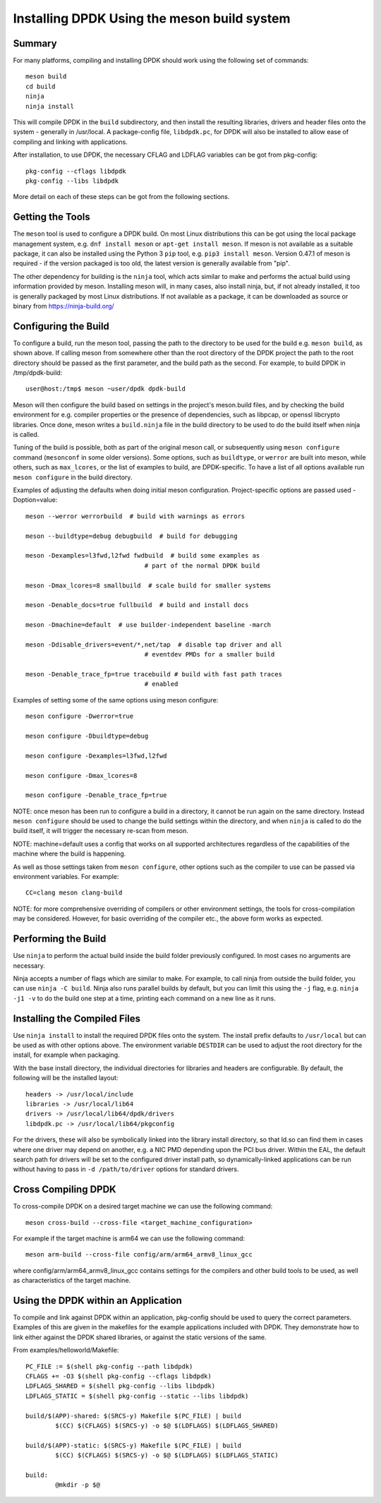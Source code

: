 ..  SPDX-License-Identifier: BSD-3-Clause
    Copyright(c) 2018 Intel Corporation.

Installing DPDK Using the meson build system
============================================

Summary
--------
For many platforms, compiling and installing DPDK should work using the
following set of commands::

	meson build
	cd build
	ninja
	ninja install

This will compile DPDK in the ``build`` subdirectory, and then install the
resulting libraries, drivers and header files onto the system - generally
in /usr/local. A package-config file, ``libdpdk.pc``,  for DPDK will also
be installed to allow ease of compiling and linking with applications.

After installation, to use DPDK, the necessary CFLAG and LDFLAG variables
can be got from pkg-config::

	pkg-config --cflags libdpdk
	pkg-config --libs libdpdk

More detail on each of these steps can be got from the following sections.


Getting the Tools
------------------

The ``meson`` tool is used to configure a DPDK build. On most Linux
distributions this can be got using the local package management system,
e.g. ``dnf install meson`` or ``apt-get install meson``. If meson is not
available as a suitable package, it can also be installed using the Python
3 ``pip`` tool, e.g. ``pip3 install meson``. Version 0.47.1 of meson is
required - if the version packaged is too old, the latest version is
generally available from "pip".

The other dependency for building is the ``ninja`` tool, which acts similar
to make and performs the actual build using information provided by meson.
Installing meson will, in many cases, also install ninja, but, if not
already installed, it too is generally packaged by most Linux distributions.
If not available as a package, it can be downloaded as source or binary from
https://ninja-build.org/


Configuring the Build
----------------------

To configure a build, run the meson tool, passing the path to the directory
to be used for the build e.g. ``meson build``, as shown above. If calling
meson from somewhere other than the root directory of the DPDK project the
path to the root directory should be passed as the first parameter, and the
build path as the second. For example, to build DPDK in /tmp/dpdk-build::

	user@host:/tmp$ meson ~user/dpdk dpdk-build

Meson will then configure the build based on settings in the project's
meson.build files, and by checking the build environment for e.g. compiler
properties or the presence of dependencies, such as libpcap, or openssl
libcrypto libraries. Once done, meson writes a ``build.ninja`` file in the
build directory to be used to do the build itself when ninja is called.

Tuning of the build is possible, both as part of the original meson call,
or subsequently using ``meson configure`` command (``mesonconf`` in some
older versions). Some options, such as ``buildtype``, or ``werror`` are
built into meson, while others, such as ``max_lcores``, or the list of
examples to build, are DPDK-specific. To have a list of all options
available run ``meson configure`` in the build directory.

Examples of adjusting the defaults when doing initial meson configuration.
Project-specific options are passed used -Doption=value::

	meson --werror werrorbuild  # build with warnings as errors

	meson --buildtype=debug debugbuild  # build for debugging

	meson -Dexamples=l3fwd,l2fwd fwdbuild  # build some examples as
					# part of the normal DPDK build

	meson -Dmax_lcores=8 smallbuild  # scale build for smaller systems

	meson -Denable_docs=true fullbuild  # build and install docs

	meson -Dmachine=default  # use builder-independent baseline -march

	meson -Ddisable_drivers=event/*,net/tap  # disable tap driver and all
					# eventdev PMDs for a smaller build

	meson -Denable_trace_fp=true tracebuild # build with fast path traces
					# enabled

Examples of setting some of the same options using meson configure::

	meson configure -Dwerror=true

	meson configure -Dbuildtype=debug

	meson configure -Dexamples=l3fwd,l2fwd

	meson configure -Dmax_lcores=8

	meson configure -Denable_trace_fp=true

NOTE: once meson has been run to configure a build in a directory, it
cannot be run again on the same directory. Instead ``meson configure``
should be used to change the build settings within the directory, and when
``ninja`` is called to do the build itself, it will trigger the necessary
re-scan from meson.

NOTE: machine=default uses a config that works on all supported architectures
regardless of the capabilities of the machine where the build is happening.

As well as those settings taken from ``meson configure``, other options
such as the compiler to use can be passed via environment variables. For
example::

	CC=clang meson clang-build

NOTE: for more comprehensive overriding of compilers or other environment
settings, the tools for cross-compilation may be considered. However, for
basic overriding of the compiler etc., the above form works as expected.


Performing the Build
---------------------

Use ``ninja`` to perform the actual build inside the build folder
previously configured. In most cases no arguments are necessary.

Ninja accepts a number of flags which are similar to make. For example, to
call ninja from outside the build folder, you can use ``ninja -C build``.
Ninja also runs parallel builds by default, but you can limit this using
the ``-j`` flag, e.g. ``ninja -j1 -v`` to do the build one step at a time,
printing each command on a new line as it runs.


Installing the Compiled Files
------------------------------

Use ``ninja install`` to install the required DPDK files onto the system.
The install prefix defaults to ``/usr/local`` but can be used as with other
options above. The environment variable ``DESTDIR`` can be used to adjust
the root directory for the install, for example when packaging.

With the base install directory, the individual directories for libraries
and headers are configurable. By default, the following will be the
installed layout::

	headers -> /usr/local/include
	libraries -> /usr/local/lib64
	drivers -> /usr/local/lib64/dpdk/drivers
	libdpdk.pc -> /usr/local/lib64/pkgconfig

For the drivers, these will also be symbolically linked into the library
install directory, so that ld.so can find them in cases where one driver may
depend on another, e.g. a NIC PMD depending upon the PCI bus driver. Within
the EAL, the default search path for drivers will be set to the configured
driver install path, so dynamically-linked applications can be run without
having to pass in ``-d /path/to/driver`` options for standard drivers.


Cross Compiling DPDK
--------------------

To cross-compile DPDK on a desired target machine we can use the following
command::

	meson cross-build --cross-file <target_machine_configuration>

For example if the target machine is arm64 we can use the following
command::

        meson arm-build --cross-file config/arm/arm64_armv8_linux_gcc

where config/arm/arm64_armv8_linux_gcc contains settings for the compilers
and other build tools to be used, as well as characteristics of the target
machine.

Using the DPDK within an Application
-------------------------------------

To compile and link against DPDK within an application, pkg-config should
be used to query the correct parameters. Examples of this are given in the
makefiles for the example applications included with DPDK. They demonstrate
how to link either against the DPDK shared libraries, or against the static
versions of the same.

From examples/helloworld/Makefile::

	PC_FILE := $(shell pkg-config --path libdpdk)
	CFLAGS += -O3 $(shell pkg-config --cflags libdpdk)
	LDFLAGS_SHARED = $(shell pkg-config --libs libdpdk)
	LDFLAGS_STATIC = $(shell pkg-config --static --libs libdpdk)

	build/$(APP)-shared: $(SRCS-y) Makefile $(PC_FILE) | build
		$(CC) $(CFLAGS) $(SRCS-y) -o $@ $(LDFLAGS) $(LDFLAGS_SHARED)

	build/$(APP)-static: $(SRCS-y) Makefile $(PC_FILE) | build
		$(CC) $(CFLAGS) $(SRCS-y) -o $@ $(LDFLAGS) $(LDFLAGS_STATIC)

	build:
		@mkdir -p $@
